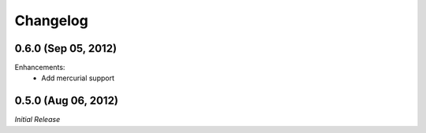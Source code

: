 Changelog
---------

0.6.0 (Sep 05, 2012)
^^^^^^^^^^^^^^^^^^^^

Enhancements:
    - Add mercurial support

0.5.0 (Aug 06, 2012)
^^^^^^^^^^^^^^^^^^^^

*Initial Release*
